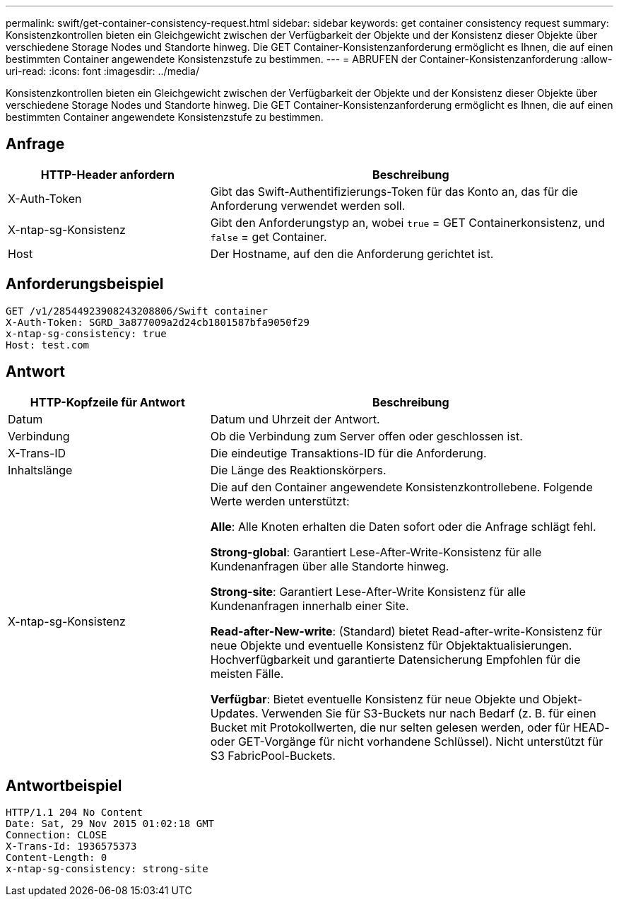 ---
permalink: swift/get-container-consistency-request.html 
sidebar: sidebar 
keywords: get container consistency request 
summary: Konsistenzkontrollen bieten ein Gleichgewicht zwischen der Verfügbarkeit der Objekte und der Konsistenz dieser Objekte über verschiedene Storage Nodes und Standorte hinweg. Die GET Container-Konsistenzanforderung ermöglicht es Ihnen, die auf einen bestimmten Container angewendete Konsistenzstufe zu bestimmen. 
---
= ABRUFEN der Container-Konsistenzanforderung
:allow-uri-read: 
:icons: font
:imagesdir: ../media/


[role="lead"]
Konsistenzkontrollen bieten ein Gleichgewicht zwischen der Verfügbarkeit der Objekte und der Konsistenz dieser Objekte über verschiedene Storage Nodes und Standorte hinweg. Die GET Container-Konsistenzanforderung ermöglicht es Ihnen, die auf einen bestimmten Container angewendete Konsistenzstufe zu bestimmen.



== Anfrage

[cols="2a,4a"]
|===
| HTTP-Header anfordern | Beschreibung 


| X-Auth-Token  a| 
Gibt das Swift-Authentifizierungs-Token für das Konto an, das für die Anforderung verwendet werden soll.



| X-ntap-sg-Konsistenz  a| 
Gibt den Anforderungstyp an, wobei `true` = GET Containerkonsistenz, und `false` = get Container.



| Host  a| 
Der Hostname, auf den die Anforderung gerichtet ist.

|===


== Anforderungsbeispiel

[listing]
----
GET /v1/28544923908243208806/Swift container
X-Auth-Token: SGRD_3a877009a2d24cb1801587bfa9050f29
x-ntap-sg-consistency: true
Host: test.com
----


== Antwort

[cols="2a,4a"]
|===
| HTTP-Kopfzeile für Antwort | Beschreibung 


| Datum  a| 
Datum und Uhrzeit der Antwort.



| Verbindung  a| 
Ob die Verbindung zum Server offen oder geschlossen ist.



| X-Trans-ID  a| 
Die eindeutige Transaktions-ID für die Anforderung.



| Inhaltslänge  a| 
Die Länge des Reaktionskörpers.



| X-ntap-sg-Konsistenz  a| 
Die auf den Container angewendete Konsistenzkontrollebene. Folgende Werte werden unterstützt:

*Alle*: Alle Knoten erhalten die Daten sofort oder die Anfrage schlägt fehl.

*Strong-global*: Garantiert Lese-After-Write-Konsistenz für alle Kundenanfragen über alle Standorte hinweg.

*Strong-site*: Garantiert Lese-After-Write Konsistenz für alle Kundenanfragen innerhalb einer Site.

*Read-after-New-write*: (Standard) bietet Read-after-write-Konsistenz für neue Objekte und eventuelle Konsistenz für Objektaktualisierungen. Hochverfügbarkeit und garantierte Datensicherung Empfohlen für die meisten Fälle.

*Verfügbar*: Bietet eventuelle Konsistenz für neue Objekte und Objekt-Updates. Verwenden Sie für S3-Buckets nur nach Bedarf (z. B. für einen Bucket mit Protokollwerten, die nur selten gelesen werden, oder für HEAD- oder GET-Vorgänge für nicht vorhandene Schlüssel). Nicht unterstützt für S3 FabricPool-Buckets.

|===


== Antwortbeispiel

[listing]
----
HTTP/1.1 204 No Content
Date: Sat, 29 Nov 2015 01:02:18 GMT
Connection: CLOSE
X-Trans-Id: 1936575373
Content-Length: 0
x-ntap-sg-consistency: strong-site
----